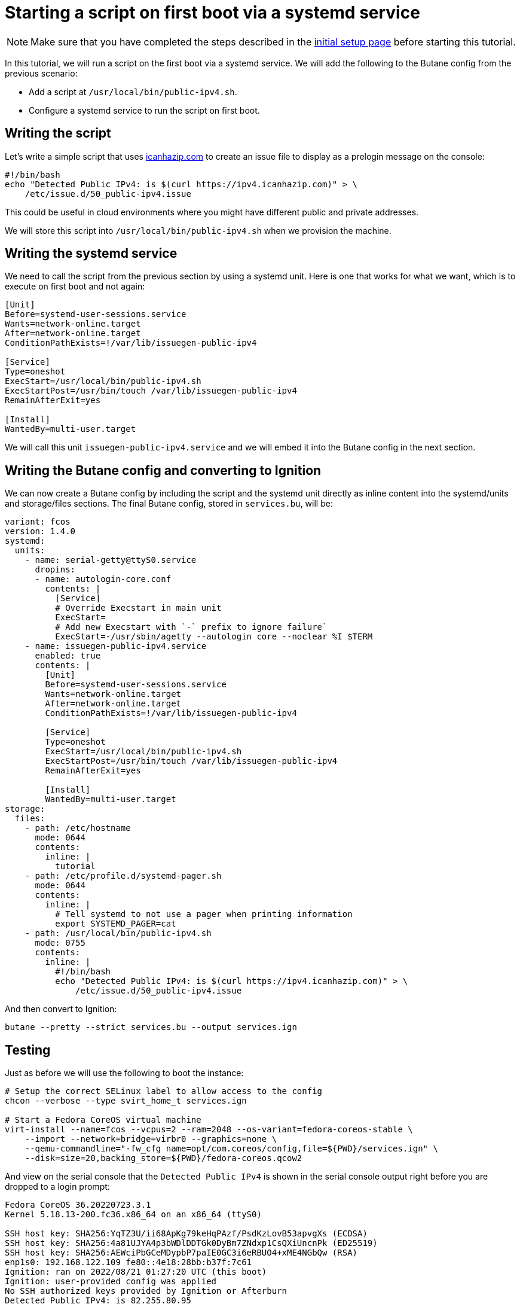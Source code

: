 = Starting a script on first boot via a systemd service

NOTE: Make sure that you have completed the steps described in the xref:tutorial-setup.adoc[initial setup page] before starting this tutorial.

In this tutorial, we will run a script on the first boot via a systemd service. We will add the following to the Butane config from the previous scenario:

* Add a script at `/usr/local/bin/public-ipv4.sh`.
* Configure a systemd service to run the script on first boot.

== Writing the script

Let's write a simple script that uses https://icanhazip.com/[icanhazip.com] to create an issue file to display as a prelogin message on the console:

[source,bash]
----
#!/bin/bash
echo "Detected Public IPv4: is $(curl https://ipv4.icanhazip.com)" > \
    /etc/issue.d/50_public-ipv4.issue
----

This could be useful in cloud environments where you might have different public and private addresses.

We will store this script into `/usr/local/bin/public-ipv4.sh` when we provision the machine.

== Writing the systemd service

We need to call the script from the previous section by using a systemd unit. Here is one that works for what we want, which is to execute on first boot and not again:

[source,service]
----
[Unit]
Before=systemd-user-sessions.service
Wants=network-online.target
After=network-online.target
ConditionPathExists=!/var/lib/issuegen-public-ipv4

[Service]
Type=oneshot
ExecStart=/usr/local/bin/public-ipv4.sh
ExecStartPost=/usr/bin/touch /var/lib/issuegen-public-ipv4
RemainAfterExit=yes

[Install]
WantedBy=multi-user.target
----

We will call this unit `issuegen-public-ipv4.service` and we will embed it into the Butane config in the next section.

== Writing the Butane config and converting to Ignition

We can now create a Butane config by including the script and the systemd unit directly as inline content into the systemd/units and storage/files sections. The final Butane config, stored in `services.bu`, will be:

[source,yaml]
----
variant: fcos
version: 1.4.0
systemd:
  units:
    - name: serial-getty@ttyS0.service
      dropins:
      - name: autologin-core.conf
        contents: |
          [Service]
          # Override Execstart in main unit
          ExecStart=
          # Add new Execstart with `-` prefix to ignore failure`
          ExecStart=-/usr/sbin/agetty --autologin core --noclear %I $TERM
    - name: issuegen-public-ipv4.service
      enabled: true
      contents: |
        [Unit]
        Before=systemd-user-sessions.service
        Wants=network-online.target
        After=network-online.target
        ConditionPathExists=!/var/lib/issuegen-public-ipv4

        [Service]
        Type=oneshot
        ExecStart=/usr/local/bin/public-ipv4.sh
        ExecStartPost=/usr/bin/touch /var/lib/issuegen-public-ipv4
        RemainAfterExit=yes

        [Install]
        WantedBy=multi-user.target
storage:
  files:
    - path: /etc/hostname
      mode: 0644
      contents:
        inline: |
          tutorial
    - path: /etc/profile.d/systemd-pager.sh
      mode: 0644
      contents:
        inline: |
          # Tell systemd to not use a pager when printing information
          export SYSTEMD_PAGER=cat
    - path: /usr/local/bin/public-ipv4.sh
      mode: 0755
      contents:
        inline: |
          #!/bin/bash
          echo "Detected Public IPv4: is $(curl https://ipv4.icanhazip.com)" > \
              /etc/issue.d/50_public-ipv4.issue
----

And then convert to Ignition:

[source,bash]
----
butane --pretty --strict services.bu --output services.ign
----

== Testing

Just as before we will use the following to boot the instance:

[source,bash]
----
# Setup the correct SELinux label to allow access to the config
chcon --verbose --type svirt_home_t services.ign

# Start a Fedora CoreOS virtual machine
virt-install --name=fcos --vcpus=2 --ram=2048 --os-variant=fedora-coreos-stable \
    --import --network=bridge=virbr0 --graphics=none \
    --qemu-commandline="-fw_cfg name=opt/com.coreos/config,file=${PWD}/services.ign" \
    --disk=size=20,backing_store=${PWD}/fedora-coreos.qcow2
----

And view on the serial console that the `Detected Public IPv4` is shown in the serial console output right before you are dropped to a login prompt:

----
Fedora CoreOS 36.20220723.3.1
Kernel 5.18.13-200.fc36.x86_64 on an x86_64 (ttyS0)

SSH host key: SHA256:YqTZ3U/ii68ApKg79keHqPAzf/PsdKzLovB53apvgXs (ECDSA)
SSH host key: SHA256:4a81UJYA4p3bWDlDDTGk0DyBm7ZNdxp1CsQXiUncnPk (ED25519)
SSH host key: SHA256:AEWciPbGCeMDypbP7paIE0GC3i6eRBUO4+xME4NGbQw (RSA)
enp1s0: 192.168.122.109 fe80::4e18:28bb:b37f:7c61
Ignition: ran on 2022/08/21 01:27:20 UTC (this boot)
Ignition: user-provided config was applied
No SSH authorized keys provided by Ignition or Afterburn
Detected Public IPv4: is 82.255.80.95
tutorial login: core (automatic login)

Fedora CoreOS 36.20220723.3.1
[core@tutorial ~]$
----

And the service shows it was launched successfully:

----
[core@tutorial ~]$ systemctl status --full issuegen-public-ipv4.service
● issuegen-public-ipv4.service
     Loaded: loaded (/etc/systemd/system/issuegen-public-ipv4.service; enabled; vendor preset: enabled)
     Active: active (exited) since Sun 2022-08-21 01:27:29 UTC; 2min 11s ago
    Process: 1646 ExecStart=/usr/local/bin/public-ipv4.sh (code=exited, status=0/SUCCESS)
    Process: 1677 ExecStartPost=/usr/bin/touch /var/lib/issuegen-public-ipv4 (code=exited, status=0/SUCCESS)
   Main PID: 1646 (code=exited, status=0/SUCCESS)
        CPU: 42ms

Aug 21 01:27:29 tutorial systemd[1]: Starting issuegen-public-ipv4.service...
Aug 21 01:27:29 tutorial public-ipv4.sh[1647]:   % Total    % Received % Xferd  Average Speed   Time    Time     Time  Current
Aug 21 01:27:29 tutorial public-ipv4.sh[1647]:                                  Dload  Upload   Total   Spent    Left  Speed
Aug 21 01:27:29 tutorial public-ipv4.sh[1647]: [237B blob data]
Aug 21 01:27:29 tutorial systemd[1]: Finished issuegen-public-ipv4.service.
----

== Cleanup

Now let's take down the instance for the next test. First, disconnect from the serial console by pressing `CTRL` + `]` and then destroy the machine:

----
virsh destroy fcos
virsh undefine --remove-all-storage fcos
----

You may now proceed with the xref:tutorial-containers.adoc[next tutorial].
